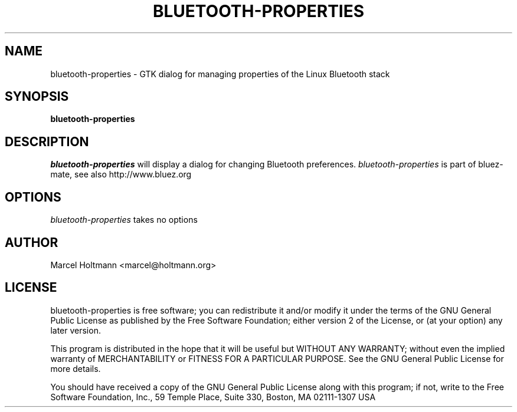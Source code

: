 .TH BLUETOOTH-PROPERTIES 1 "Oct 4, 2006" "bluez-mate" "Linux User's Manual"
.SH NAME
bluetooth-properties - GTK dialog for managing properties of the Linux Bluetooth stack
.SH SYNOPSIS
.B bluetooth-properties
.SH DESCRIPTION
.I bluetooth-properties
will display a dialog for changing Bluetooth preferences.
.I bluetooth-properties
is part of bluez-mate, see also http://www.bluez.org
.SH OPTIONS
.I bluetooth-properties
takes no options
.SH AUTHOR
Marcel Holtmann <marcel@holtmann.org>
.SH LICENSE
bluetooth-properties is free software; you can redistribute it and/or modify it
under the terms of the GNU General Public License as published by the Free
Software Foundation; either version 2 of the License, or (at your option)
any later version.

This program is distributed in the hope that it will be useful but WITHOUT
ANY WARRANTY; without even the implied warranty of MERCHANTABILITY or
FITNESS FOR A PARTICULAR PURPOSE. See the GNU General Public License for
more details.

You should have received a copy of the GNU General Public License along
with this program; if not, write to the Free Software Foundation, Inc.,
59 Temple Place, Suite 330, Boston, MA 02111-1307 USA
